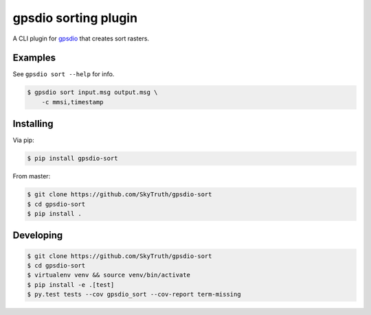 =====================
gpsdio sorting plugin
=====================


.. image:: https://travis-ci.org/SkyTruth/gpsdio-sort.svg?branch=master
    :target: https://travis-ci.org/SkyTruth/gpsdio-sort


.. image:: https://coveralls.io/repos/SkyTruth/gpsdio-sort/badge.svg?branch=master
    :target: https://coveralls.io/r/SkyTruth/gpsdio-sort


A CLI plugin for `gpsdio <https://github.com/skytruth/gpdsio/>`_ that creates sort rasters.


Examples
--------

See ``gpsdio sort --help`` for info.

.. code-block:: console

    $ gpsdio sort input.msg output.msg \
        -c mmsi,timestamp


Installing
----------

Via pip:

.. code-block:: console

    $ pip install gpsdio-sort

From master:

.. code-block:: console

    $ git clone https://github.com/SkyTruth/gpsdio-sort
    $ cd gpsdio-sort
    $ pip install .


Developing
----------

.. code-block::

    $ git clone https://github.com/SkyTruth/gpsdio-sort
    $ cd gpsdio-sort
    $ virtualenv venv && source venv/bin/activate
    $ pip install -e .[test]
    $ py.test tests --cov gpsdio_sort --cov-report term-missing
